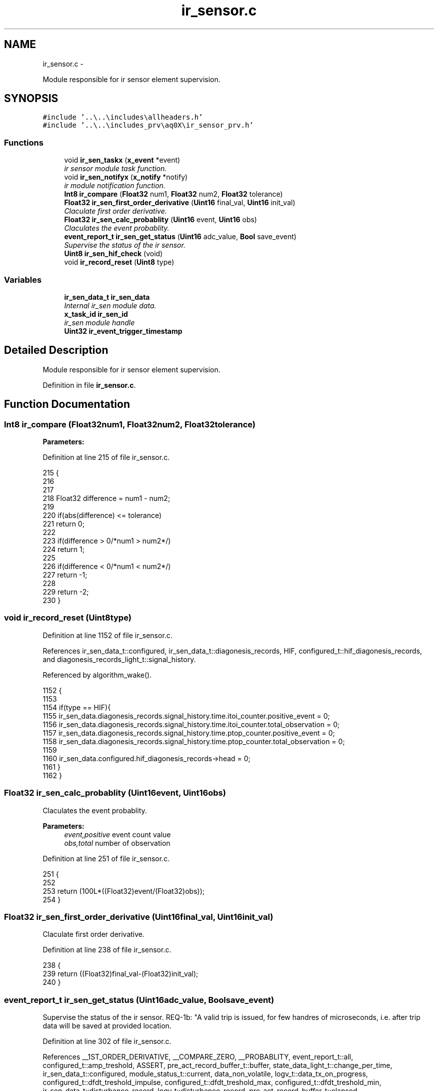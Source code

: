 .TH "ir_sensor.c" 3 "Wed Oct 29 2014" "Version V0.0" "AQ0X" \" -*- nroff -*-
.ad l
.nh
.SH NAME
ir_sensor.c \- 
.PP
Module responsible for ir sensor element supervision\&.  

.SH SYNOPSIS
.br
.PP
\fC#include '\&.\&.\\\&.\&.\\includes\\allheaders\&.h'\fP
.br
\fC#include '\&.\&.\\\&.\&.\\includes_prv\\aq0X\\ir_sensor_prv\&.h'\fP
.br

.SS "Functions"

.in +1c
.ti -1c
.RI "void \fBir_sen_taskx\fP (\fBx_event\fP *event)"
.br
.RI "\fIir sensor module task function\&. \fP"
.ti -1c
.RI "void \fBir_sen_notifyx\fP (\fBx_notify\fP *notify)"
.br
.RI "\fIir module notification function\&. \fP"
.ti -1c
.RI "\fBInt8\fP \fBir_compare\fP (\fBFloat32\fP num1, \fBFloat32\fP num2, \fBFloat32\fP tolerance)"
.br
.ti -1c
.RI "\fBFloat32\fP \fBir_sen_first_order_derivative\fP (\fBUint16\fP final_val, \fBUint16\fP init_val)"
.br
.RI "\fIClaculate first order derivative\&. \fP"
.ti -1c
.RI "\fBFloat32\fP \fBir_sen_calc_probablity\fP (\fBUint16\fP event, \fBUint16\fP obs)"
.br
.RI "\fIClaculates the event probablity\&. \fP"
.ti -1c
.RI "\fBevent_report_t\fP \fBir_sen_get_status\fP (\fBUint16\fP adc_value, \fBBool\fP save_event)"
.br
.RI "\fISupervise the status of the ir sensor\&. \fP"
.ti -1c
.RI "\fBUint8\fP \fBir_sen_hif_check\fP (void)"
.br
.ti -1c
.RI "void \fBir_record_reset\fP (\fBUint8\fP type)"
.br
.in -1c
.SS "Variables"

.in +1c
.ti -1c
.RI "\fBir_sen_data_t\fP \fBir_sen_data\fP"
.br
.RI "\fIInternal ir_sen module data\&. \fP"
.ti -1c
.RI "\fBx_task_id\fP \fBir_sen_id\fP"
.br
.RI "\fIir_sen module handle \fP"
.ti -1c
.RI "\fBUint32\fP \fBir_event_trigger_timestamp\fP"
.br
.in -1c
.SH "Detailed Description"
.PP 
Module responsible for ir sensor element supervision\&. 


.PP
Definition in file \fBir_sensor\&.c\fP\&.
.SH "Function Documentation"
.PP 
.SS "\fBInt8\fP ir_compare (\fBFloat32\fPnum1, \fBFloat32\fPnum2, \fBFloat32\fPtolerance)"

.PP
\fBParameters:\fP
.RS 4
\fI\fP 
.RE
.PP

.PP
Definition at line 215 of file ir_sensor\&.c\&.
.PP
.nf
215                                                                {
216 
217 
218    Float32 difference = num1 - num2;
219      
220    if(abs(difference) <= tolerance)
221     return  0;
222 
223    if(difference > 0/*num1 > num2*/)
224     return 1;
225   
226    if(difference < 0/*num1 < num2*/)
227     return -1;
228     
229    return -2;
230 }
.fi
.SS "void ir_record_reset (\fBUint8\fPtype)"

.PP
Definition at line 1152 of file ir_sensor\&.c\&.
.PP
References ir_sen_data_t::configured, ir_sen_data_t::diagonesis_records, HIF, configured_t::hif_diagonesis_records, and diagonesis_records_light_t::signal_history\&.
.PP
Referenced by algorithm_wake()\&.
.PP
.nf
1152                                 {
1153 
1154     if(type == HIF){
1155             ir_sen_data\&.diagonesis_records\&.signal_history\&.time\&.itoi_counter\&.positive_event      = 0;
1156             ir_sen_data\&.diagonesis_records\&.signal_history\&.time\&.itoi_counter\&.total_observation   = 0;
1157             ir_sen_data\&.diagonesis_records\&.signal_history\&.time\&.ptop_counter\&.positive_event      = 0;
1158             ir_sen_data\&.diagonesis_records\&.signal_history\&.time\&.ptop_counter\&.total_observation   = 0;
1159 
1160             ir_sen_data\&.configured\&.hif_diagonesis_records->head = 0;
1161        }
1162 }
.fi
.SS "\fBFloat32\fP ir_sen_calc_probablity (\fBUint16\fPevent, \fBUint16\fPobs)"

.PP
Claculates the event probablity\&. 
.PP
\fBParameters:\fP
.RS 4
\fIevent,positive\fP event count value 
.br
\fIobs,total\fP number of observation 
.RE
.PP

.PP
Definition at line 251 of file ir_sensor\&.c\&.
.PP
.nf
251                                                        {
252    
253     return (100L*((Float32)event/(Float32)obs));
254 }
.fi
.SS "\fBFloat32\fP ir_sen_first_order_derivative (\fBUint16\fPfinal_val, \fBUint16\fPinit_val)"

.PP
Claculate first order derivative\&. 
.PP
Definition at line 238 of file ir_sensor\&.c\&.
.PP
.nf
238                                                                         {
239     return ((Float32)final_val-(Float32)init_val);
240 }
.fi
.SS "\fBevent_report_t\fP ir_sen_get_status (\fBUint16\fPadc_value, \fBBool\fPsave_event)"

.PP
Supervise the status of the ir sensor\&. REQ-1b: "A valid trip is issued, for few handres of microseconds, i\&.e\&. after trip data will be saved at provided location\&.
.PP
Definition at line 302 of file ir_sensor\&.c\&.
.PP
References __1ST_ORDER_DERIVATIVE, __COMPARE_ZERO, __PROBABLITY, event_report_t::all, configured_t::amp_treshold, ASSERT, pre_act_record_buffer_t::buffer, state_data_light_t::change_per_time, ir_sen_data_t::configured, module_status_t::current, data_non_volatile, logv_t::data_tx_on_progress, configured_t::dfdt_treshold_impulse, configured_t::dfdt_treshold_max, configured_t::dfdt_treshold_min, ir_sen_data_t::disturbance_record, logv_t::disturbance_record, pre_act_record_buffer_t::elapsed, EMU_MODE_DATA_LENGTH, module_disturbance_record_t::event_data, module_disturbance_record_t::event_positive_cnt, FALSE, event_report_t::fields, pre_act_record_buffer_t::head, HOT, IR_SEN_NOISE_DENSITY_LEVEL, logv, configured_t::min_number_of_observation, ir_sen_data_t::module_status, module_disturbance_record_t::observation_cnt, module_disturbance_record_t::post_act_data, POST_ACT_RECORD_BUFF_SIZE, module_disturbance_record_t::pre_act_data, PRE_ACT_RECORD_BUFF_SIZE, module_status_t::previous, configured_t::probablity_treshold_max, configured_t::probablity_treshold_min, module_status_t::projected, state_data_light_t::signal_level, state_data_light_t::slop_polarity, state_data_light_t::state, STATE_0, STATE_1, STATE_2, STATE_3, pre_act_record_buffer_t::tail, logv_t::tick, TRUE, and logv_t::wr\&.
.PP
Referenced by __attribute__()\&.
.SS "\fBUint8\fP ir_sen_hif_check (void)"

.PP
Definition at line 1100 of file ir_sensor\&.c\&.
.PP
References __COMPARE_U, hif_checklist_t::all, hif_checklist_t::bits, ir_sen_data_t::configured, ir_sen_data_t::diagonesis_records, configured_t::hif_diagonesis_records, PRE_ACT_RECORD_BUFF_SIZE, and diagonesis_records_light_t::signal_history\&.
.PP
Referenced by algorithm_wake()\&.
.PP
.nf
1100                             {
1101 
1102     hif_checklist_t result;
1103     result\&.all = 0;
1104 
1105     if(ir_sen_data\&.configured\&.hif_diagonesis_records->head < PRE_ACT_RECORD_BUFF_SIZE)
1106         return result\&.all;
1107 
1108     ir_sen_data\&.configured\&.hif_diagonesis_records->mean_value /=PRE_ACT_RECORD_BUFF_SIZE;
1109 
1110     if(ir_sen_data\&.diagonesis_records\&.signal_history\&.time\&.itoi_counter\&.total_observation > 0)
1111     if(__COMPARE_U(
1112             (
1113             ir_sen_data\&.diagonesis_records\&.signal_history\&.time\&.itoi_counter\&.total_observation
1114             -
1115             ir_sen_data\&.diagonesis_records\&.signal_history\&.time\&.itoi_counter\&.positive_event
1116             )
1117             ,2
1118             )==0
1119            )
1120         result\&.bits\&.itoi = 1;
1121 
1122     if(ir_sen_data\&.diagonesis_records\&.signal_history\&.time\&.ptop_counter\&.total_observation > 0)
1123     if(__COMPARE_U(
1124           (
1125            ir_sen_data\&.diagonesis_records\&.signal_history\&.time\&.ptop_counter\&.total_observation
1126           -
1127            ir_sen_data\&.diagonesis_records\&.signal_history\&.time\&.ptop_counter\&.positive_event
1128           )
1129          ,0
1130           )==0
1131        )
1132         result\&.bits\&.ptop = 1;
1133 
1134     ir_sen_data\&.diagonesis_records\&.signal_history\&.time\&.itoi_counter\&.positive_event      = 0;
1135     ir_sen_data\&.diagonesis_records\&.signal_history\&.time\&.itoi_counter\&.total_observation   = 0;
1136     ir_sen_data\&.diagonesis_records\&.signal_history\&.time\&.ptop_counter\&.positive_event      = 0;
1137     ir_sen_data\&.diagonesis_records\&.signal_history\&.time\&.ptop_counter\&.total_observation   = 0;
1138 
1139     return result\&.all;
1140 
1141 
1142 
1143 }
.fi
.SS "void ir_sen_notifyx (\fBx_notify\fP *notify)"

.PP
ir module notification function\&. 
.PP
\fBParameters:\fP
.RS 4
\fInotify\fP - system distributed notification 
.RE
.PP

.PP
Definition at line 141 of file ir_sensor\&.c\&.
.PP
References ASSERT, ir_sen_data_t::configured, ir_sen_data_t::disturbance_record, configured_t::element_status_sv_en, sv_error_flags_ut::flags_all, x_notify_ir_sen_configure::message, x_notify::message, ir_sen_data_t::module_status, module_status_t::projected, SCAN_FREQ, ir_sen_data_t::sv_errors_flags, ir_sen_data_t::sv_task_event, ir_sen_data_t::sv_timer_ntf, SV_TIMER_PERIOD, configured_t::sys_freq, x_delete_timer(), X_MS2TICK, X_NTF_CLR_ALARM_IR_SEN, X_NTF_INIT, X_NTF_IR_SENSOR_CONFIG, X_NTF_IR_SENSOR_SV_TIMER, x_schedule_timer(), and x_send_event()\&.
.PP
Referenced by main()\&.
.PP
.nf
142 {
143 
144 
145     switch(notify->message)
146     {
147         case X_NTF_INIT:
148         {
149             ir_sen_init();
150         }break;
151 
152 
153         case X_NTF_IR_SENSOR_CONFIG:
154         {
155 
156             // configuration details from algorithm module
157             x_notify_ir_sen_configure * notify_configure = (x_notify_ir_sen_configure *)notify;
158 
159 
160             ir_sen_data\&.configured = notify_configure->message\&.configured;
161             ir_sen_data\&.disturbance_record = notify_configure->message\&.disturbance_record;
162 
163            ir_sen_data\&.module_status\&.projected\&.angular_freq             = 2*PI*ir_sen_data\&.configured\&.sys_freq;
164            ir_sen_data\&.module_status\&.projected\&.samples_per_period       = (Uint16)(SCAN_FREQ/(Float32)(ir_sen_data\&.configured\&.sys_freq));
165            ir_sen_data\&.module_status\&.projected\&.samples_per_period_1_2  = ir_sen_data\&.module_status\&.projected\&.samples_per_period/2;
166            ir_sen_data\&.module_status\&.projected\&.samples_per_period_1_4  = ir_sen_data\&.module_status\&.projected\&.samples_per_period/4;
167            ir_sen_data\&.module_status\&.projected\&.samples_per_period_1_8  = ir_sen_data\&.module_status\&.projected\&.samples_per_period/8;
168             // Clear supervison state ( so errors will be reported if module have internal error )
169           ir_sen_data\&.sv_errors_flags\&.flags_all = 0;
170 
171           x_delete_timer(&ir_sen_data\&.sv_timer_ntf);
172 
173           if(ir_sen_data\&.configured\&.element_status_sv_en)
174           x_schedule_timer(&ir_sen_data\&.sv_timer_ntf,X_MS2TICK(SV_TIMER_PERIOD));
175 
176         }break;
177 
178 
179          case X_NTF_CLR_ALARM_IR_SEN:
180         {
181 
182            // Algorithm module alarm reset request
183             // ir_sen_data\&.module_status\&.current\&.state = STATE_0;
184              ir_sen_mark_false_postives();
185              ir_sen_mark_false_postives();
186              ir_sen_mark_false_postives();
187 
188         }break;
189 
190 
191         case X_NTF_IR_SENSOR_SV_TIMER:
192         {
193            x_send_event(&ir_sen_data\&.sv_task_event);
194         }break;
195 
196 
197         default:
198         {
199             ASSERT(0);
200         }
201     }
202 
203 }
.fi
.SS "void ir_sen_taskx (\fBx_event\fP *event)"

.PP
ir sensor module task function\&. 
.PP
\fBParameters:\fP
.RS 4
\fIevent\fP - system distributed event 
.RE
.PP

.PP
Definition at line 69 of file ir_sensor\&.c\&.
.PP
References configured_t::amp_treshold, ASSERT, ir_sen_data_t::configured, ir_sen_data_t::diagonesis_records, sv_error_flags_ut::flags_all, x_event::message, x_notify_module_sv_status_report_t::message, x_notify_module_sv_status_report_t::notify, diagonesis_records_light_t::signal_history, srv_wdg_kick, ir_sen_data_t::sv_errors_flags, ir_sen_data_t::sv_status_ntf, X_MSG_IR_SENSOR_SV, and x_send_notify()\&.
.PP
Referenced by main()\&.
.PP
.nf
70 {
71     switch(event->message)
72     {
73 
74 
75         case X_MSG_IR_SENSOR_SV:
76         {
77 
78             srv_wdg_kick();
79             ir_sen_sensor_element_sv_task();
80 
81             if(ir_sen_data\&.diagonesis_records\&.signal_history\&.amp\&.total_observation >0)
82                 ir_sen_data\&.diagonesis_records\&.signal_history\&.amp\&.avg =
83                         (ir_sen_data\&.diagonesis_records\&.signal_history\&.amp\&.accumulated/
84                         ir_sen_data\&.diagonesis_records\&.signal_history\&.amp\&.total_observation);
85 
86             if(ir_sen_data\&.diagonesis_records\&.signal_history\&.amp_exceded\&.total_observation >0){
87                 ir_sen_data\&.diagonesis_records\&.signal_history\&.amp_exceded\&.avg =
88                         (ir_sen_data\&.diagonesis_records\&.signal_history\&.amp_exceded\&.accumulated/
89                         ir_sen_data\&.diagonesis_records\&.signal_history\&.amp_exceded\&.total_observation);
90                  
91                 ir_sen_data\&.diagonesis_records\&.signal_history\&.th_gap\&.avg
92                     = (ir_sen_data\&.diagonesis_records\&.signal_history\&.amp_exceded\&.avg - ir_sen_data\&.configured\&.amp_treshold\&.set_value);
93             }
94             else
95             ir_sen_data\&.diagonesis_records\&.signal_history\&.th_gap\&.avg
96                     = (ir_sen_data\&.diagonesis_records\&.signal_history\&.amp\&.avg - ir_sen_data\&.configured\&.amp_treshold\&.set_value);
97 
98 
99               ir_sen_data\&.diagonesis_records\&.signal_history\&.amp\&.accumulated                 = 0;
100               ir_sen_data\&.diagonesis_records\&.signal_history\&.amp\&.total_observation           = 0;
101               ir_sen_data\&.diagonesis_records\&.signal_history\&.amp_exceded\&.accumulated         = 0;
102               ir_sen_data\&.diagonesis_records\&.signal_history\&.amp_exceded\&.total_observation   = 0;
103 
104 
105            
106              ir_sen_threshold_adjustment_task();
107 
108             if((ir_sen_data\&.sv_errors_flags\&.flags_all!=0)  || (ir_sen_data\&.configured\&.amp_treshold\&.adjusted == 1)){
109              ir_sen_data\&.sv_status_ntf\&.message\&.error_flags = ir_sen_data\&.sv_errors_flags;
110              ir_sen_data\&.sv_status_ntf\&.message\&.config = ir_sen_data\&.configured;
111 
112              // Send notification to Algorithm module about detected error or about change in threshold values
113              x_send_notify(&ir_sen_data\&.sv_status_ntf\&.notify);
114              ir_sen_data\&.sv_errors_flags\&.flags_all =0;
115              ir_sen_data\&.configured\&.amp_treshold\&.adjusted = 0;
116             }
117 
118 
119 
120         }break;
121 
122 
123 
124         default:
125         {
126             ASSERT(0);
127         }
128     }
129 }
.fi
.SH "Variable Documentation"
.PP 
.SS "\fBUint32\fP ir_event_trigger_timestamp"

.PP
Definition at line 26 of file ir_sensor\&.c\&.
.SS "\fBir_sen_data_t\fP ir_sen_data"

.PP
Internal ir_sen module data\&. 
.PP
Definition at line 22 of file ir_sensor\&.c\&.
.SS "\fBx_task_id\fP ir_sen_id"

.PP
ir_sen module handle 
.PP
Definition at line 23 of file ir_sensor\&.c\&.
.PP
Referenced by main()\&.
.SH "Author"
.PP 
Generated automatically by Doxygen for AQ0X from the source code\&.
